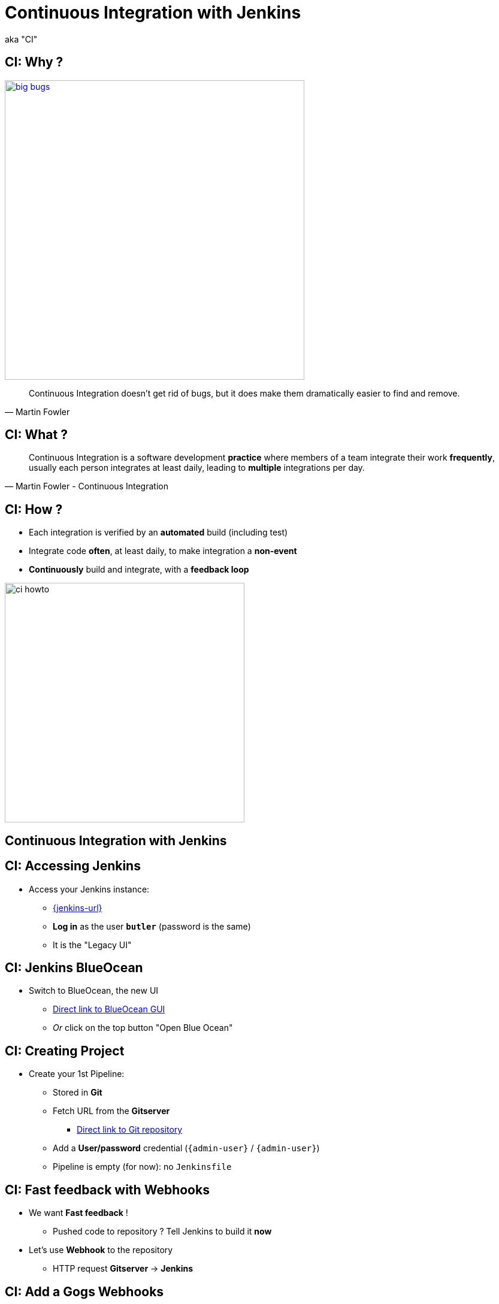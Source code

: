 
= Continuous Integration with Jenkins

aka "CI"

== CI: Why ?

image::{imagedir}/big-bugs.jpg[caption="Big Bugs",width=500,link=http://cartoontester.blogspot.be/2010/01/big-bugs.html]

[quote, Martin Fowler]
____
Continuous Integration doesn’t get rid of bugs, but it does make them
dramatically easier to find and remove.
____

== CI: What ?

[quote, Martin Fowler - Continuous Integration]
____
Continuous Integration is a software development *practice* where members
of a team integrate their work *frequently*,
usually each person integrates at least daily,
leading to *multiple* integrations per day.
____

== CI: How ?

* Each integration is verified by an *automated* build (including test)
* Integrate code *often*, at least daily, to make integration a *non-event*
* *Continuously* build and integrate, with a *feedback loop*

image::{imagedir}/ci-howto.png[caption=CI,width=400]

== Continuous Integration with Jenkins

== CI: Accessing Jenkins

* Access your Jenkins instance:
** link:{jenkins-url}[{jenkins-url},window=_blank]
** *Log in*  as the user *`butler`* (password is the same)
** It is the "Legacy UI"

== CI: Jenkins BlueOcean

* Switch to BlueOcean, the new UI
** link:{jenkins-url}/blue[Direct link to BlueOcean GUI,window=_blank]
** _Or_ click on the top button "Open Blue Ocean"

== CI: Creating Project

* Create your 1st Pipeline:
** Stored in *Git*
** Fetch URL from the *Gitserver*
*** link:{demoapp-repo-git-url}[Direct link to Git repository,window=_blank]
** Add a *User/password* credential (`{admin-user}` / `{admin-user}`)
** Pipeline is empty (for now): no `Jenkinsfile`

== CI: Fast feedback with Webhooks

* We want *Fast feedback* !
** Pushed code to repository ? Tell Jenkins to build it *now*
* Let's use *Webhook* to the repository
** HTTP request *Gitserver* -> *Jenkins*

== CI: Add a Gogs Webhooks

* From repo. in *Gitserver* -> *Settings* -> *Webhooks*
** link:{demoapp-repo-web-url}/settings/hooks[Direct link to Repository Webhook Settings,window=_blank]
* Add a new webhook:
** Type: *Gogs* (not Slack)
** Payload URL:
link:{demoapp-mb-job-build-url}[{demoapp-mb-job-build-url},window=_blank]
** When should this webhook be triggered?: *I need everything*

== CI: Starting with Pipelines

* Pipeline-as-code: We need a `Jenkinsfile`
** *Declarative* or *Scripted* ?

* Where to start ?
** link:https://jenkins.io/doc/pipeline/tour/hello-world/[Getting Started with Pipeline,window=_blank]
** link:https://jenkins.io/doc/pipeline[Pipeline "Handbook",windows=blank]
** link:https://jenkins.io/doc/book/pipeline/syntax/[Pipeline Syntax Reference,windows=blank]
** link:https://jenkins.io/doc/pipeline/steps/[Pipeline Steps Reference,windows=blank]

== CI: BlueOcean Pipeline Editor

* Provides the *full* round trip with SCM
* No Pipeline ? Follow the wizard (not Gandalf, fool !)
* Already have a Pipeline ? Edit, commit, run it

* Needs a *compliant* SCM
** Only Github with BO 1.0.1
** Interested ? *Open-Source*: Contribute !

== CI: Use the Pipeline Editor

* Git is not supported (yet): let's *hack*
** Open the hidden *BlueOcean Pipeline Editor*:
link:{jenkins-url}/blue/organizations/jenkins/pipeline-editor/[Direct URL,window=_blank]
** Use `CTRL + S` (On Mac: `CMD +S`) to switch to textual version

* The "Legacy" Pipeline Syntax Snippet Generator could be useful:
** link:{demoapp-mb-job-url}/pipeline-syntax/[{demoapp-mb-job-url}/pipeline-syntax/,window=_blank]

== CI: Exercise - Your First Pipeline

* Use the *BlueOcean Pipeline Editor* and *Gitserver*
* Create a Pipeline that have a single stage "Hello"
* This stage have 1 step that prints the message "Hello World"
* Copy/Paste this Pipeline in a new file `Jenkinsfile` on the repository root
* A build will kick off immediately:
** link:{jenkins-url}/blue/organizations/jenkins/{demoapp-repo-name}/activity[{demoapp-repo-name} Activity Dashboard,window=_blank]

== CI: Solution - Your first pipeline

[source,subs="attributes",java]
----
pipeline {
  agent any
  stages {
    stage('Build') {
      steps {
        echo 'Hello World !'
      }
    }
  }
}
----

== CI: Exercise - Simple Build Pipeline

* Exercise: Implement a simple build pipeline demoapp
* We want 4 stages, for the 4 Maven goals:
** `clean compile`, `test`, `package`, `verify`
* We need to build on the `maven` agent

== CI: Solution - Simple Build Pipeline

[source,subs="attributes",java]
----
pipeline {
  agent {
    node {
      label 'maven'
    }
  }
  stages {
    stage('Compile') {
      steps {
        sh 'mvn compile'
      }
    }
    stage('Unit Tests') {
      steps {
        sh 'mvn test'
      }
    }
    stage('Build') {
      steps {
        sh 'mvn package'
      }
    }
    stage('Verify') {
      steps {
        sh 'mvn verify'
      }
    }
  }
}
----

== CI: Exercise - Artifacts

* We want to simplify to 2 stages, based on Unit Tests definition:
** `Build`: compile, unit test and package the application
** `Verify`: Run Integration Tests

* We also want to *archive* the generated `jar` file
** Only if the build is in sucess

* _Clues_: Keywords `post` + `success` (not in Editor),
and `archiveArtifacts`

== CI: Solution - Artifacts


[source,subs="attributes",java]
----
pipeline {
  agent {
    node {
      label 'maven'
    }
  }
  stages {
    stage('Build') {
      steps {
        sh 'mvn clean compile test package'
      }
    }
    stage('Verify') {
      steps {
        sh 'mvn verify'
      }
    }
  }
  post {
    success {
      archiveArtifacts 'target/demoapp.jar'
    }
  }
}
----

== CI: Exercise - Integration Tests Reports

* We want the integration test reports to be published to Jenkins
** *Better* feedback loop

* If Integration Tests are failing, do NOT fail the build
** Make it *UNSTABLE* instead

* _Clues_:
** Maven flag `-fn` ("Fails Never")
** keyword `junit` (Pipeline keyword)

== CI: Solution - Integration Tests Reports

[source,subs="attributes",java]
----
pipeline {
  agent {
    node {
      label 'maven'
    }
  }
  stages {
    stage('Build') {
      steps {
        sh 'mvn clean compile test package'
      }
    }
    stage('Verify') {
      steps {
        sh 'mvn verify -fn'
        junit '**/target/failsafe-reports/*.xml'
      }
    }
  }
  post {
    success {
      archiveArtifacts 'target/demoapp.jar'
    }
  }
}
----

== CI: Exercise - All Tests Reports

* We now want *all* test reports published
** *Problem:* how to handle Unit test failure ?

* We also want to archive artifacts if build is
unstable *only* due to the `Verify` stage

* _Clues_: `post` can be used per stage

== CI: Solution - All Tests Reports

[source,subs="attributes",java]
----
pipeline {
  agent {
    node {
      label 'maven'
    }
  }
  stages {
    stage('Build') {
      steps {
        sh 'mvn clean compile test package'
      }
      post {
        always {
          junit '**/target/surefire-reports/*.xml'
        }
      }
    }
    stage('Verify') {
      steps {
        sh 'mvn verify -fn'
        junit '**/target/failsafe-reports/*.xml'
      }
      post {
        unstable {
          archiveArtifacts 'target/demoapp.jar'
        }
      }
    }
  }
  post {
    success {
      archiveArtifacts 'target/demoapp.jar'
    }
  }
}
----

== CI: Failing Tests

* Validate your changes by making your tests fails.
* Edit each one and uncomment the failing block:
** Integration: `src/master/src/test/java/hello/ApplicationIT.java`
** Unit Tests: `src/master/src/test/java/hello/ApplicationTest.java`

* Browse the top-level items "Changes", "Tests" and "Artifacts"
* Do *NOT* forget to correct your tests at the end

== That's all folks !
